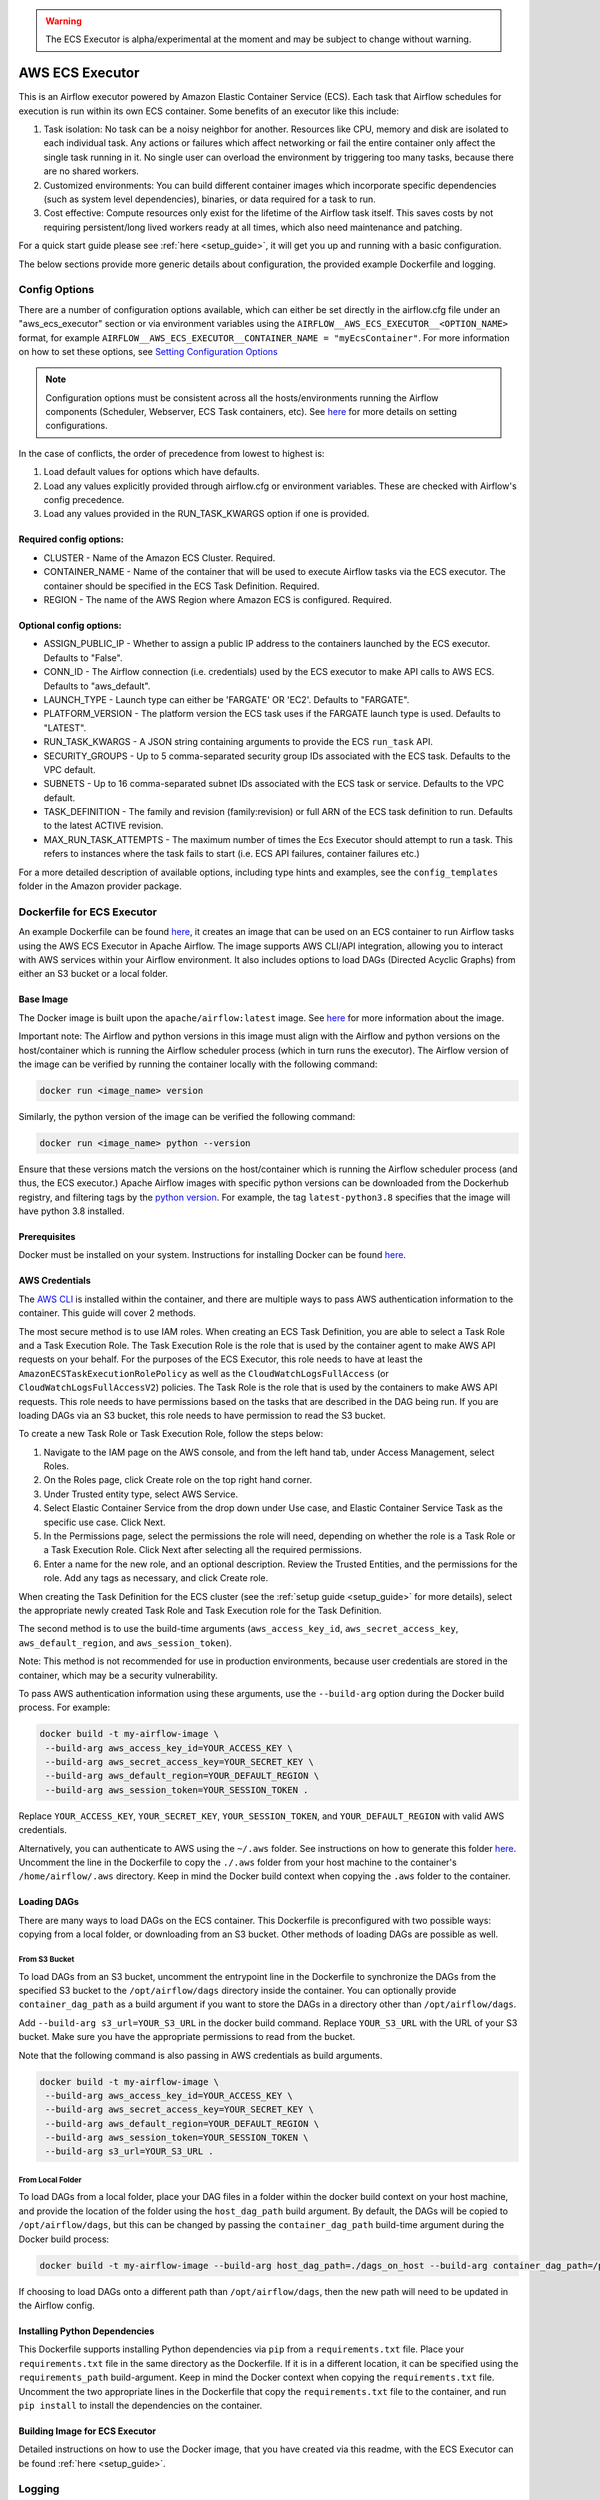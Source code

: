 .. Licensed to the Apache Software Foundation (ASF) under one
    or more contributor license agreements.  See the NOTICE file
    distributed with this work for additional information
    regarding copyright ownership.  The ASF licenses this file
    to you under the Apache License, Version 2.0 (the
    "License"); you may not use this file except in compliance
    with the License.  You may obtain a copy of the License at

 ..   http://www.apache.org/licenses/LICENSE-2.0

 .. Unless required by applicable law or agreed to in writing,
    software distributed under the License is distributed on an
    "AS IS" BASIS, WITHOUT WARRANTIES OR CONDITIONS OF ANY
    KIND, either express or implied.  See the License for the
    specific language governing permissions and limitations
    under the License.


.. warning::
   The ECS Executor is alpha/experimental at the moment and may be subject to change without warning.


================
AWS ECS Executor
================

This is an Airflow executor powered by Amazon Elastic Container Service
(ECS). Each task that Airflow schedules for execution is run within its
own ECS container. Some benefits of an executor like this include:

1. Task isolation: No task can be a noisy neighbor for another.
   Resources like CPU, memory and disk are isolated to each individual
   task. Any actions or failures which affect networking or fail the
   entire container only affect the single task running in it. No single
   user can overload the environment by triggering too many tasks,
   because there are no shared workers.
2. Customized environments: You can build different container images
   which incorporate specific dependencies (such as system level
   dependencies), binaries, or data required for a task to run.
3. Cost effective: Compute resources only exist for the lifetime of the
   Airflow task itself. This saves costs by not requiring
   persistent/long lived workers ready at all times, which also need
   maintenance and patching.

For a quick start guide please see :ref:`here <setup_guide>`, it will
get you up and running with a basic configuration.

The below sections provide more generic details about configuration, the
provided example Dockerfile and logging.

.. _config-options:

Config Options
--------------

There are a number of configuration options available, which can either
be set directly in the airflow.cfg file under an "aws_ecs_executor"
section or via environment variables using the
``AIRFLOW__AWS_ECS_EXECUTOR__<OPTION_NAME>`` format, for example
``AIRFLOW__AWS_ECS_EXECUTOR__CONTAINER_NAME = "myEcsContainer"``. For
more information on how to set these options, see `Setting Configuration
Options <https://airflow.apache.org/docs/apache-airflow/stable/howto/set-config.html>`__

.. note::
   Configuration options must be consistent across all the hosts/environments running the Airflow components (Scheduler, Webserver, ECS Task containers, etc). See `here <https://airflow.apache.org/docs/apache-airflow/stable/configurations-ref.html>`__ for more details on setting configurations.

In the case of conflicts, the order of precedence from lowest to highest is:

1. Load default values for options which have defaults.
2. Load any values explicitly provided through airflow.cfg or
   environment variables. These are checked with Airflow's config
   precedence.
3. Load any values provided in the RUN_TASK_KWARGS option if one is
   provided.

Required config options:
~~~~~~~~~~~~~~~~~~~~~~~~

-  CLUSTER - Name of the Amazon ECS Cluster. Required.
-  CONTAINER_NAME - Name of the container that will be used to execute
   Airflow tasks via the ECS executor. The container should be specified
   in the ECS Task Definition. Required.
-  REGION - The name of the AWS Region where Amazon ECS is configured.
   Required.

Optional config options:
~~~~~~~~~~~~~~~~~~~~~~~~

-  ASSIGN_PUBLIC_IP - Whether to assign a public IP address to the
   containers launched by the ECS executor. Defaults to "False".
-  CONN_ID - The Airflow connection (i.e. credentials) used by the ECS
   executor to make API calls to AWS ECS. Defaults to "aws_default".
-  LAUNCH_TYPE - Launch type can either be 'FARGATE' OR 'EC2'. Defaults
   to "FARGATE".
-  PLATFORM_VERSION - The platform version the ECS task uses if the
   FARGATE launch type is used. Defaults to "LATEST".
-  RUN_TASK_KWARGS - A JSON string containing arguments to provide the
   ECS ``run_task`` API.
-  SECURITY_GROUPS - Up to 5 comma-separated security group IDs
   associated with the ECS task. Defaults to the VPC default.
-  SUBNETS - Up to 16 comma-separated subnet IDs associated with the ECS
   task or service. Defaults to the VPC default.
-  TASK_DEFINITION - The family and revision (family:revision) or full
   ARN of the ECS task definition to run. Defaults to the latest ACTIVE
   revision.
-  MAX_RUN_TASK_ATTEMPTS - The maximum number of times the Ecs Executor
   should attempt to run a task. This refers to instances where the task
   fails to start (i.e. ECS API failures, container failures etc.)

For a more detailed description of available options, including type
hints and examples, see the ``config_templates`` folder in the Amazon
provider package.

.. _dockerfile_for_ecs_executor:

Dockerfile for ECS Executor
---------------------------

An example Dockerfile can be found `here <https://github.com/apache/airflow/blob/main/airflow/providers/amazon/aws/executors/ecs/Dockerfile>`__, it creates an
image that can be used on an ECS container to run Airflow tasks using
the AWS ECS Executor in Apache Airflow. The image supports AWS CLI/API
integration, allowing you to interact with AWS services within your
Airflow environment. It also includes options to load DAGs (Directed
Acyclic Graphs) from either an S3 bucket or a local folder.

Base Image
~~~~~~~~~~

The Docker image is built upon the ``apache/airflow:latest`` image. See
`here <https://hub.docker.com/r/apache/airflow>`__ for more information
about the image.

Important note: The Airflow and python versions in this image must align
with the Airflow and python versions on the host/container which is
running the Airflow scheduler process (which in turn runs the executor).
The Airflow version of the image can be verified by running the
container locally with the following command:

.. code-block:: bash

   docker run <image_name> version

Similarly, the python version of the image can be verified the following
command:

.. code-block:: bash

   docker run <image_name> python --version

Ensure that these versions match the versions on the host/container
which is running the Airflow scheduler process (and thus, the ECS
executor.) Apache Airflow images with specific python versions can be
downloaded from the Dockerhub registry, and filtering tags by the
`python
version <https://hub.docker.com/r/apache/airflow/tags?page=1&name=3.8>`__.
For example, the tag ``latest-python3.8`` specifies that the image will
have python 3.8 installed.

Prerequisites
~~~~~~~~~~~~~

Docker must be installed on your system. Instructions for installing
Docker can be found `here <https://docs.docker.com/get-docker/>`__.

AWS Credentials
~~~~~~~~~~~~~~~

The `AWS CLI <https://aws.amazon.com/cli/>`__ is installed within the
container, and there are multiple ways to pass AWS authentication
information to the container. This guide will cover 2 methods.

The most secure method is to use IAM roles. When creating an ECS Task
Definition, you are able to select a Task Role and a Task Execution
Role. The Task Execution Role is the role that is used by the container
agent to make AWS API requests on your behalf. For the purposes of the
ECS Executor, this role needs to have at least the
``AmazonECSTaskExecutionRolePolicy`` as well as the
``CloudWatchLogsFullAccess`` (or ``CloudWatchLogsFullAccessV2``) policies. The Task Role is the role that is
used by the containers to make AWS API requests. This role needs to have
permissions based on the tasks that are described in the DAG being run.
If you are loading DAGs via an S3 bucket, this role needs to have
permission to read the S3 bucket.

To create a new Task Role or Task Execution Role, follow the steps
below:

1. Navigate to the IAM page on the AWS console, and from the left hand
   tab, under Access Management, select Roles.
2. On the Roles page, click Create role on the top right hand corner.
3. Under Trusted entity type, select AWS Service.
4. Select Elastic Container Service from the drop down under Use case,
   and Elastic Container Service Task as the specific use case. Click
   Next.
5. In the Permissions page, select the permissions the role will need,
   depending on whether the role is a Task Role or a Task Execution
   Role. Click Next after selecting all the required permissions.
6. Enter a name for the new role, and an optional description. Review
   the Trusted Entities, and the permissions for the role. Add any tags
   as necessary, and click Create role.

When creating the Task Definition for the ECS cluster (see the :ref:`setup guide <setup_guide>` for more details), select the appropriate
newly created Task Role and Task Execution role for the Task Definition.

The second method is to use the build-time arguments
(``aws_access_key_id``, ``aws_secret_access_key``,
``aws_default_region``, and ``aws_session_token``).

Note: This method is not recommended for use in production environments,
because user credentials are stored in the container, which may be a
security vulnerability.

To pass AWS authentication information using these arguments, use the
``--build-arg`` option during the Docker build process. For example:

.. code-block:: bash

   docker build -t my-airflow-image \
    --build-arg aws_access_key_id=YOUR_ACCESS_KEY \
    --build-arg aws_secret_access_key=YOUR_SECRET_KEY \
    --build-arg aws_default_region=YOUR_DEFAULT_REGION \
    --build-arg aws_session_token=YOUR_SESSION_TOKEN .

Replace ``YOUR_ACCESS_KEY``, ``YOUR_SECRET_KEY``,
``YOUR_SESSION_TOKEN``, and ``YOUR_DEFAULT_REGION`` with valid AWS
credentials.

Alternatively, you can authenticate to AWS using the ``~/.aws`` folder.
See instructions on how to generate this folder
`here <https://docs.aws.amazon.com/cli/latest/userguide/cli-configure-files.html>`__.
Uncomment the line in the Dockerfile to copy the ``./.aws`` folder from
your host machine to the container's ``/home/airflow/.aws`` directory.
Keep in mind the Docker build context when copying the ``.aws`` folder
to the container.

Loading DAGs
~~~~~~~~~~~~

There are many ways to load DAGs on the ECS container. This Dockerfile
is preconfigured with two possible ways: copying from a local folder, or
downloading from an S3 bucket. Other methods of loading DAGs are
possible as well.

From S3 Bucket
^^^^^^^^^^^^^^

To load DAGs from an S3 bucket, uncomment the entrypoint line in the
Dockerfile to synchronize the DAGs from the specified S3 bucket to the
``/opt/airflow/dags`` directory inside the container. You can optionally
provide ``container_dag_path`` as a build argument if you want to store
the DAGs in a directory other than ``/opt/airflow/dags``.

Add ``--build-arg s3_url=YOUR_S3_URL`` in the docker build command.
Replace ``YOUR_S3_URL`` with the URL of your S3 bucket. Make sure you
have the appropriate permissions to read from the bucket.

Note that the following command is also passing in AWS credentials as
build arguments.

.. code-block:: bash

   docker build -t my-airflow-image \
    --build-arg aws_access_key_id=YOUR_ACCESS_KEY \
    --build-arg aws_secret_access_key=YOUR_SECRET_KEY \
    --build-arg aws_default_region=YOUR_DEFAULT_REGION \
    --build-arg aws_session_token=YOUR_SESSION_TOKEN \
    --build-arg s3_url=YOUR_S3_URL .

From Local Folder
^^^^^^^^^^^^^^^^^

To load DAGs from a local folder, place your DAG files in a folder
within the docker build context on your host machine, and provide the
location of the folder using the ``host_dag_path`` build argument. By
default, the DAGs will be copied to ``/opt/airflow/dags``, but this can
be changed by passing the ``container_dag_path`` build-time argument
during the Docker build process:

.. code-block:: bash

   docker build -t my-airflow-image --build-arg host_dag_path=./dags_on_host --build-arg container_dag_path=/path/on/container .

If choosing to load DAGs onto a different path than
``/opt/airflow/dags``, then the new path will need to be updated in the
Airflow config.

Installing Python Dependencies
~~~~~~~~~~~~~~~~~~~~~~~~~~~~~~

This Dockerfile supports installing Python dependencies via ``pip`` from
a ``requirements.txt`` file. Place your ``requirements.txt`` file in the
same directory as the Dockerfile. If it is in a different location, it
can be specified using the ``requirements_path`` build-argument. Keep in
mind the Docker context when copying the ``requirements.txt`` file.
Uncomment the two appropriate lines in the Dockerfile that copy the
``requirements.txt`` file to the container, and run ``pip install`` to
install the dependencies on the container.

Building Image for ECS Executor
~~~~~~~~~~~~~~~~~~~~~~~~~~~~~~~

Detailed instructions on how to use the Docker image, that you have
created via this readme, with the ECS Executor can be found
:ref:`here <setup_guide>`.

.. _logging:

Logging
-------

Airflow tasks executed via this executor run in ECS containers within
the configured VPC. This means that logs are not directly accessible to
the Airflow Webserver and when containers are stopped, after task
completion, the logs would be permanently lost.

Remote logging should be employed when using the ECS executor to persist
your Airflow Task logs and make them viewable from the Airflow
Webserver.

Configuring Remote Logging
~~~~~~~~~~~~~~~~~~~~~~~~~~

There are many ways to configure remote logging and several supported
destinations. A general overview of Airflow Task logging can be found
`here <https://airflow.apache.org/docs/apache-airflow/stable/administration-and-deployment/logging-monitoring/logging-tasks.html>`__.
Instructions for configuring S3 remote logging can be found
`here <https://airflow.apache.org/docs/apache-airflow-providers-amazon/stable/logging/s3-task-handler.html>`__
and Cloudwatch remote logging
`here <https://airflow.apache.org/docs/apache-airflow-providers-amazon/stable/logging/cloud-watch-task-handlers.html>`__.
Some important things to point out for remote logging in the context of
the ECS executor:

-  The configuration options for Airflow remote logging should be
   configured on all hosts and containers running Airflow. For example
   the Webserver requires this config so that it can fetch logs from
   the remote location and the ECS container requires the config so that
   it can upload the logs to the remote location. See
   `here <https://airflow.apache.org/docs/apache-airflow/stable/howto/set-config.html>`__
   to read more about how to set Airflow configuration via config file
   or environment variable exports.
-  Adding the Airflow remote logging config to the container can be done
   in many ways. Some examples include, but are not limited to:

   -  Exported as environment variables directly in the Dockerfile (see
      the Dockerfile section :ref:`above <dockerfile_for_ecs_executor>`)
   -  Updating the ``airflow.cfg`` file or copy/mounting/downloading a
      custom ``airflow.cfg`` in the Dockerfile.
   -  Added in the ECS Task Definition in plain text or via
      `Secrets/System
      Manager <https://docs.aws.amazon.com/AmazonECS/latest/developerguide/secrets-envvar.html>`__
   -  Or, using `ECS Task Environment
      Files <https://docs.aws.amazon.com/AmazonECS/latest/developerguide/taskdef-envfiles.html>`__

-  You must have credentials configured within the container to be able
   to interact with the remote service for your logs (e.g. S3,
   CloudWatch Logs, etc). This can be done in many ways. Some examples
   include, but are not limited to:

   -  Export credentials into the Dockerfile directly (see the
      Dockerfile section :ref:`above <dockerfile_for_ecs_executor>`)
   -  Configure an Airflow Connection and provide this as the `remote
      logging conn
      id <https://airflow.apache.org/docs/apache-airflow/stable/configurations-ref.html#remote-log-conn-id>`__
      (exported into the container by any of the means listed above or
      your preferred method). Airflow will then use these credentials
      *specifically* for interacting with your chosen remote logging
      destination.

.. note::
   Configuration options must be consistent across all the hosts/environments running the Airflow components (Scheduler, Webserver, ECS Task containers, etc). See `here <https://airflow.apache.org/docs/apache-airflow/stable/configurations-ref.html>`__ for more details on setting configurations.

ECS Task Logging
~~~~~~~~~~~~~~~~

ECS can be configured to use the awslogs log driver to send log
information to CloudWatch Logs for the ECS Tasks themselves. These logs
will include the Airflow Task Operator logging and any other logging
that occurs throughout the life of the process running in the container
(in this case the Airflow CLI command ``airflow tasks run ...``). This
can be helpful for debugging issues with remote logging or while testing
remote logging configuration. Information on enabling this logging can
be found
`here <https://docs.aws.amazon.com/AmazonECS/latest/developerguide/using_awslogs.html>`__.

**Note: These logs will NOT be viewable from the Airflow Webserver UI.**

Performance and Tuning
~~~~~~~~~~~~~~~~~~~~~~

While the ECS executor adds about 50-60 seconds of latency to each
Airflow task execution, due to container startup time, it allows for a
higher degree of parallelism and isolation. We have tested this executor
with over 1,000 tasks scheduled in parallel and observed that up to 500
tasks could be run in parallel simultaneously. The limit of 500 tasks is
in accordance with `ECS Service
Quotas <https://docs.aws.amazon.com/AmazonECS/latest/developerguide/service-quotas.html>`__.

When running this executor, and Airflow generally, at a large scale
there are some configuration options to take into consideration. Many of
the below configurations will either limit how many tasks can run
concurrently or the performance of the scheduler.

-  `core.max_active_tasks_per_dag <https://airflow.apache.org/docs/apache-airflow/stable/configurations-ref.html#max-active-tasks-per-dag>`__
-  `core.max_active_runs_per_dag <https://airflow.apache.org/docs/apache-airflow/stable/configurations-ref.html#max-active-runs-per-dag>`__
-  `core.parallelism <https://airflow.apache.org/docs/apache-airflow/stable/configurations-ref.html#parallelism>`__
-  `scheduler.max_tis_per_query <https://airflow.apache.org/docs/apache-airflow/stable/configurations-ref.html#max-tis-per-query>`__
-  `default_pool_task_slot_count <https://airflow.apache.org/docs/apache-airflow/stable/configurations-ref.html#default-pool-task-slot-count>`__
-  `scheduler_health_check_threshold <https://airflow.apache.org/docs/apache-airflow/stable/configurations-ref.html#scheduler-health-check-threshold>`__

.. _setup_guide:


Setting up an ECS Executor for Apache Airflow
---------------------------------------------

There are 3 steps involved in getting an ECS Executor to work in Apache Airflow:

1. Creating a database that Airflow and the tasks running in ECS can connect to.

2. Creating and configuring an ECS Cluster that can run tasks from Airflow.

3. Configuring Airflow to use the ECS Executor and the database.

There are different options for selecting a database backend. See `here <https://airflow.apache.org/docs/apache-airflow/stable/howto/set-up-database.html>`_ for more information about the different options supported by Airflow. The following guide will explain how to set up a PostgreSQL RDS Instance on AWS. The guide will also cover setting up an ECS cluster. The ECS Executor supports various launch types, but this guide will explain how to set up an ECS Fargate cluster.


Setting up an RDS DB Instance for ECS Executors
~~~~~~~~~~~~~~~~~~~~~~~~~~~~~~~~~~~~~~~~~~~~~~~

Create the RDS DB Instance
~~~~~~~~~~~~~~~~~~~~~~~~~~

1. Log in to your AWS Management Console and navigate to the RDS service.

2. Click "Create database" to start creating a new RDS instance.

3. Choose the "Standard create" option, and select PostreSQL.

4. Select the appropriate template, availability and durability.

   - NOTE: At the time of this writing, the "Multi-AZ DB **Cluster**" option does not support setting the database name, which is a required step below.
5. Set the DB Instance name, the username and password.

6. Choose the instance configuration, and storage parameters.

7. In the Connectivity section, select Don't connect to an EC2 compute resource

8. Select or create a VPC and subnet, and allow public access to the DB. Select or create security group and select the Availability Zone.

9.  Open the Additional Configuration tab and set the database name to ``airflow_db``.

10. Select other settings as required, and create the database by clicking Create database.


Test Connectivity
~~~~~~~~~~~~~~~~~

In order to be able to connect to the new RDS instance, you need to allow inbound traffic to the database from your IP address.


1. Under the "Security" heading in the "Connectivity & security" tab of the RDS instance, find the link to the VPC security group for your new RDS DB instance.

2. Create an inbound rule that allows traffic from your IP address(es) on TCP port 5432 (PostgreSQL).

3. Confirm that you can connect to the DB after modifying the security group. This will require having ``psql`` installed. Instructions for installing ``psql`` can be found `here <https://www.postgresql.org/download/>`__.

**NOTE**: Be sure that the status of your DB is Available before testing connectivity

.. code-block:: bash

   psql -h <endpoint> -p 5432 -U <username> <db_name>

The endpoint can be found on the "Connectivity and Security" tab, the username (and password) are the credentials used when creating the database.

The db_name should be ``airflow_db`` (unless a different one was used when creating the database.)

You will be prompted to enter the password if the connection is successful.


Creating an ECS Cluster with Fargate, and Task Definitions
----------------------------------------------------------

In order to create a Task Definition for the ECS Cluster that will work with Apache Airflow, you will need a Docker image that is properly configured. See the :ref:`Dockerfile <dockerfile_for_ecs_executor>` section for instructions on how to do that.

Once the image is built, it needs to be put in a repository where it can be pulled by ECS. There are multiple ways to accomplish this. This guide will go over doing this using Amazon Elastic Container Registry (ECR).

Create an ECR Repository
~~~~~~~~~~~~~~~~~~~~~~~~

1. Log in to your AWS Management Console and navigate to the ECR service.

2. Click Create repository.

3. Name the repository and fill out other information as required.

4. Click Create Repository.

5. Once the repository has been created, click on the repository. Click on the "View push commands" button on the top right.

6. Follow the instructions to push the Docker image, replacing image names as appropriate. Ensure the image is uploaded by refreshing the page once the image is pushed.

Create ECS Cluster
~~~~~~~~~~~~~~~~~~

1. Log in to your AWS Management Console and navigate to the Amazon Elastic Container Service.

2. Click "Clusters" then click "Create Cluster".

3. Make sure that AWS Fargate (Serverless) is selected under Infrastructure.

4. Select other options as required and click Create to create the cluster.

Create Task Definition
~~~~~~~~~~~~~~~~~~~~~~

1. Click on Task Definitions on the left hand bar, and click Create new task definition.

2. Choose the Task Definition Family name. Select AWS Fargate for the Launch Type.

3. Select or create the Task Role and Task Execution Role, and ensure the roles have the required permissions to accomplish their respective tasks. You can choose to create a new Task Execution role that will have the basic minimum permissions in order for the task to run.

4. Select a name for the container, and use the image URI of the image that was pushed in the previous section. Make sure the role being used has the required permissions to pull the image.

5. Add the following environment variables to the container:

- ``AIRFLOW__DATABASE__SQL_ALCHEMY_CONN``, with the value being the PostgreSQL connection string in the following format using the values set during the `Database section <#create-the-rds-db-instance>`_ above:

.. code-block:: bash

   postgresql+psycopg2://<username>:<password>@<endpoint>/<database_name>


- ``AIRFLOW__ECS_EXECUTOR__SECURITY_GROUPS``, with the value being a comma separated list of security group IDs associated with the VPC used for the RDS instance.

- ``AIRFLOW__ECS_EXECUTOR__SUBNETS``, with the value being a comma separated list of subnet IDs of the subnets associated with the RDS instance.

1. Add other configuration as necessary for Airflow generally (see `here <https://airflow.apache.org/docs/apache-airflow/stable/configurations-ref.html>`__), the ECS executor (see :ref:`here <config-options>`) or for remote logging (see :ref:`here <logging>`). Note that any configuration changes should be made across the entire Airflow environment to keep configuration consistent.

2. Click Create.

Allow ECS Containers to Access RDS Database
~~~~~~~~~~~~~~~~~~~~~~~~~~~~~~~~~~~~~~~~~~~

As a final step, access to the database must be configured for the ECS containers. Many different networking configurations are possible, but one possible approach is:

1. Log in to your AWS Management Console and navigate to the VPC Dashboard.

2. On the left hand, under the Security heading, click Security groups.

3. Select the security group associated with your RDS instance, and click Edit inbound rules.

4. Add a new rule that allows PostgreSQL type traffic to the CIDR of the subnet(s) associated with the DB.

Configure Airflow
~~~~~~~~~~~~~~~~~

To configure Airflow to utilize the ECS Executor and leverage the resources we've set up, create a script (e.g., ``ecs_executor_config.sh``) with the following contents:

.. code-block:: bash

   export AIRFLOW**CORE**EXECUTOR='airflow.providers.amazon.aws.executors.ecs.AwsEcsExecutor'

   export AIRFLOW**DATABASE**SQL*ALCHEMY*CONN=<postgres-connection-string>

   export AIRFLOW__AWS_ECS_EXECUTOR__REGION=<executor-region>

   export AIRFLOW__AWS_ECS_EXECUTOR__CLUSTER=<ecs-cluster-name>

   export AIRFLOW__AWS_ECS_EXECUTOR__CONTAINER_NAME=<ecs-container-name>

   export AIRFLOW__AWS_ECS_EXECUTOR__TASK_DEFINITION=<task-definition-name>

   export AIRFLOW__AWS_ECS_EXECUTOR__LAUNCH_TYPE='FARGATE'

   export AIRFLOW__AWS_ECS_EXECUTOR__PLATFORM_VERSION='LATEST'

   export AIRFLOW__AWS_ECS_EXECUTOR__ASSIGN_PUBLIC_IP='True'

   export AIRFLOW__AWS_ECS_EXECUTOR__SECURITY_GROUPS=<security-group-id-for-rds>

   export AIRFLOW__AWS_ECS_EXECUTOR__SUBNETS=<subnet-id-for-rds>


This script should be run on the host(s) running the Airflow Scheduler and Webserver, before those processes are started.

The script sets environment variables that configure Airflow to use the ECS Executor and provide necessary information for task execution. Any other configuration changes made (such as for remote logging) should be added to this example script to keep configuration consistent across the Airflow environment.

Initialize the Airflow DB
~~~~~~~~~~~~~~~~~~~~~~~~~

The Airflow DB needs to be initialized before it can be used and a user needs to be added for you to log in. The below command adds an admin user (the command will also initialize the DB if it hasn't been already):

.. code-block:: bash

   airflow users create --username admin --password admin --firstname <your first name> --lastname <your last name> --email <your email> --role Admin
